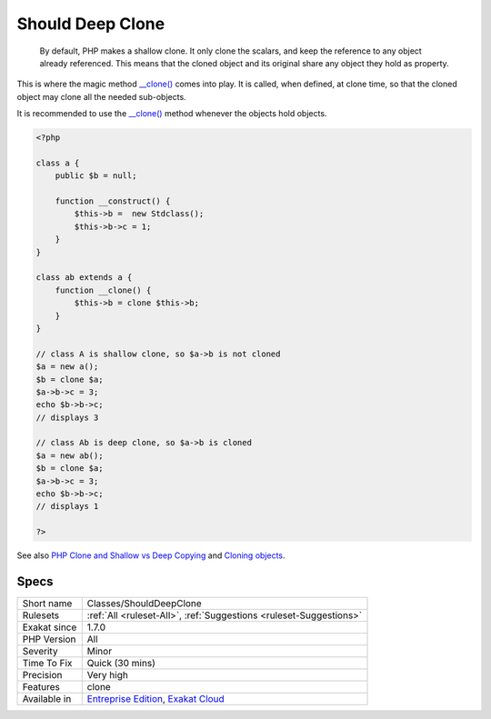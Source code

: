 .. _classes-shoulddeepclone:

.. _should-deep-clone:

Should Deep Clone
+++++++++++++++++

  By default, PHP makes a shallow clone. It only clone the scalars, and keep the reference to any object already referenced. This means that the cloned object and its original share any object they hold as property.

This is where the magic method `__clone() <https://www.php.net/manual/en/language.oop5.magic.php>`_ comes into play. It is called, when defined, at clone time, so that the cloned object may clone all the needed sub-objects.

It is recommended to use the `__clone() <https://www.php.net/manual/en/language.oop5.magic.php>`_ method whenever the objects hold objects.

.. code-block:: php
   
   <?php
   
   class a {
       public $b = null;
       
       function __construct() {
           $this->b =  new Stdclass();
           $this->b->c = 1;
       }
   }
   
   class ab extends a {
       function __clone() {
           $this->b = clone $this->b;
       }
   }
   
   // class A is shallow clone, so $a->b is not cloned
   $a = new a();
   $b = clone $a;
   $a->b->c = 3;
   echo $b->b->c;
   // displays 3
   
   // class Ab is deep clone, so $a->b is cloned
   $a = new ab();
   $b = clone $a;
   $a->b->c = 3;
   echo $b->b->c;
   // displays 1
   
   ?>

See also `PHP Clone and Shallow vs Deep Copying <http://jacob-walker.com/blog/php-clone-and-shallow-vs-deep-copying.html>`_ and `Cloning objects <https://www.php.net/manual/en/language.oop5.cloning.php>`_.


Specs
_____

+--------------+-------------------------------------------------------------------------------------------------------------------------+
| Short name   | Classes/ShouldDeepClone                                                                                                 |
+--------------+-------------------------------------------------------------------------------------------------------------------------+
| Rulesets     | :ref:`All <ruleset-All>`, :ref:`Suggestions <ruleset-Suggestions>`                                                      |
+--------------+-------------------------------------------------------------------------------------------------------------------------+
| Exakat since | 1.7.0                                                                                                                   |
+--------------+-------------------------------------------------------------------------------------------------------------------------+
| PHP Version  | All                                                                                                                     |
+--------------+-------------------------------------------------------------------------------------------------------------------------+
| Severity     | Minor                                                                                                                   |
+--------------+-------------------------------------------------------------------------------------------------------------------------+
| Time To Fix  | Quick (30 mins)                                                                                                         |
+--------------+-------------------------------------------------------------------------------------------------------------------------+
| Precision    | Very high                                                                                                               |
+--------------+-------------------------------------------------------------------------------------------------------------------------+
| Features     | clone                                                                                                                   |
+--------------+-------------------------------------------------------------------------------------------------------------------------+
| Available in | `Entreprise Edition <https://www.exakat.io/entreprise-edition>`_, `Exakat Cloud <https://www.exakat.io/exakat-cloud/>`_ |
+--------------+-------------------------------------------------------------------------------------------------------------------------+



